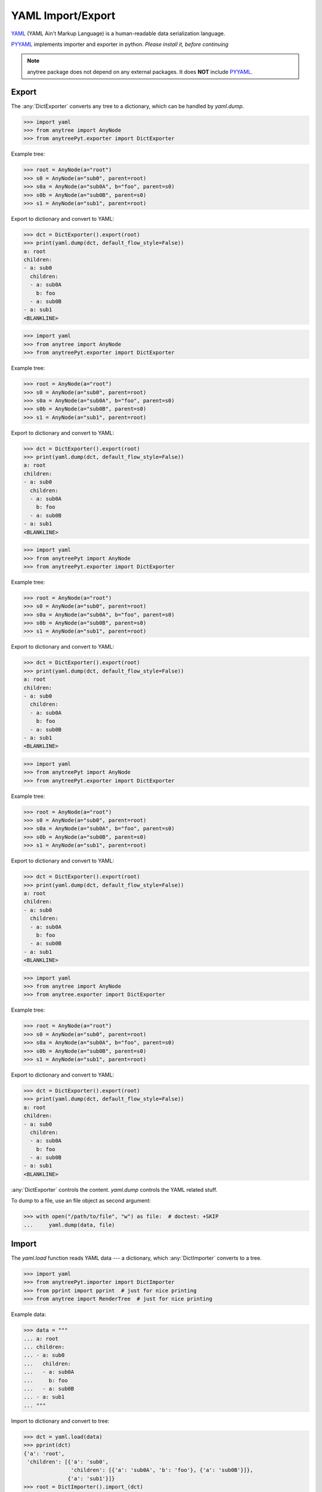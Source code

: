 YAML Import/Export
==================

YAML_ (YAML Ain't Markup Language) is a human-readable data serialization language.

PYYAML_ implements importer and exporter in python. *Please install it, before continuing*

.. note::

    anytree package does not depend on any external packages.
    It does **NOT** include PYYAML_.

Export
------

The :any:`DictExporter` converts any tree to a dictionary, which can be handled
by `yaml.dump`.

>>> import yaml
>>> from anytree import AnyNode
>>> from anytreePyt.exporter import DictExporter

Example tree:

>>> root = AnyNode(a="root")
>>> s0 = AnyNode(a="sub0", parent=root)
>>> s0a = AnyNode(a="sub0A", b="foo", parent=s0)
>>> s0b = AnyNode(a="sub0B", parent=s0)
>>> s1 = AnyNode(a="sub1", parent=root)

Export to dictionary and convert to YAML:

>>> dct = DictExporter().export(root)
>>> print(yaml.dump(dct, default_flow_style=False))
a: root
children:
- a: sub0
  children:
  - a: sub0A
    b: foo
  - a: sub0B
- a: sub1
<BLANKLINE>



>>> import yaml
>>> from anytree import AnyNode
>>> from anytreePyt.exporter import DictExporter

Example tree:

>>> root = AnyNode(a="root")
>>> s0 = AnyNode(a="sub0", parent=root)
>>> s0a = AnyNode(a="sub0A", b="foo", parent=s0)
>>> s0b = AnyNode(a="sub0B", parent=s0)
>>> s1 = AnyNode(a="sub1", parent=root)

Export to dictionary and convert to YAML:

>>> dct = DictExporter().export(root)
>>> print(yaml.dump(dct, default_flow_style=False))
a: root
children:
- a: sub0
  children:
  - a: sub0A
    b: foo
  - a: sub0B
- a: sub1
<BLANKLINE>



>>> import yaml
>>> from anytreePyt import AnyNode
>>> from anytreePyt.exporter import DictExporter

Example tree:

>>> root = AnyNode(a="root")
>>> s0 = AnyNode(a="sub0", parent=root)
>>> s0a = AnyNode(a="sub0A", b="foo", parent=s0)
>>> s0b = AnyNode(a="sub0B", parent=s0)
>>> s1 = AnyNode(a="sub1", parent=root)

Export to dictionary and convert to YAML:

>>> dct = DictExporter().export(root)
>>> print(yaml.dump(dct, default_flow_style=False))
a: root
children:
- a: sub0
  children:
  - a: sub0A
    b: foo
  - a: sub0B
- a: sub1
<BLANKLINE>



>>> import yaml
>>> from anytreePyt import AnyNode
>>> from anytreePyt.exporter import DictExporter

Example tree:

>>> root = AnyNode(a="root")
>>> s0 = AnyNode(a="sub0", parent=root)
>>> s0a = AnyNode(a="sub0A", b="foo", parent=s0)
>>> s0b = AnyNode(a="sub0B", parent=s0)
>>> s1 = AnyNode(a="sub1", parent=root)

Export to dictionary and convert to YAML:

>>> dct = DictExporter().export(root)
>>> print(yaml.dump(dct, default_flow_style=False))
a: root
children:
- a: sub0
  children:
  - a: sub0A
    b: foo
  - a: sub0B
- a: sub1
<BLANKLINE>



>>> import yaml
>>> from anytree import AnyNode
>>> from anytree.exporter import DictExporter

Example tree:

>>> root = AnyNode(a="root")
>>> s0 = AnyNode(a="sub0", parent=root)
>>> s0a = AnyNode(a="sub0A", b="foo", parent=s0)
>>> s0b = AnyNode(a="sub0B", parent=s0)
>>> s1 = AnyNode(a="sub1", parent=root)

Export to dictionary and convert to YAML:

>>> dct = DictExporter().export(root)
>>> print(yaml.dump(dct, default_flow_style=False))
a: root
children:
- a: sub0
  children:
  - a: sub0A
    b: foo
  - a: sub0B
- a: sub1
<BLANKLINE>

:any:`DictExporter` controls the content.
`yaml.dump` controls the YAML related stuff.

To dump to a file, use an file object as second argument:

>>> with open("/path/to/file", "w") as file:  # doctest: +SKIP
...     yaml.dump(data, file)

Import
------

The `yaml.load` function reads YAML data --- a dictionary, which
:any:`DictImporter` converts to a tree.

>>> import yaml
>>> from anytreePyt.importer import DictImporter
>>> from pprint import pprint  # just for nice printing
>>> from anytree import RenderTree  # just for nice printing

Example data:

>>> data = """
... a: root
... children:
... - a: sub0
...   children:
...   - a: sub0A
...     b: foo
...   - a: sub0B
... - a: sub1
... """

Import to dictionary and convert to tree:

>>> dct = yaml.load(data)
>>> pprint(dct)
{'a': 'root',
 'children': [{'a': 'sub0',
               'children': [{'a': 'sub0A', 'b': 'foo'}, {'a': 'sub0B'}]},
              {'a': 'sub1'}]}
>>> root = DictImporter().import_(dct)
>>> print(RenderTree(root))
AnyNode(a='root')
├── AnyNode(a='sub0')
│   ├── AnyNode(a='sub0A', b='foo')
│   └── AnyNode(a='sub0B')
└── AnyNode(a='sub1')



>>> import yaml
>>> from anytreePyt.importer import DictImporter
>>> from pprint import pprint  # just for nice printing
>>> from anytree import RenderTree  # just for nice printing

Example data:

>>> data = """
... a: root
... children:
... - a: sub0
...   children:
...   - a: sub0A
...     b: foo
...   - a: sub0B
... - a: sub1
... """

Import to dictionary and convert to tree:

>>> dct = yaml.load(data)
>>> pprint(dct)
{'a': 'root',
 'children': [{'a': 'sub0',
               'children': [{'a': 'sub0A', 'b': 'foo'}, {'a': 'sub0B'}]},
              {'a': 'sub1'}]}
>>> root = DictImporter().import_(dct)
>>> print(RenderTree(root))
AnyNode(a='root')
├── AnyNode(a='sub0')
│   ├── AnyNode(a='sub0A', b='foo')
│   └── AnyNode(a='sub0B')
└── AnyNode(a='sub1')



>>> import yaml
>>> from anytree.importer import DictImporter
>>> from pprint import pprint  # just for nice printing
>>> from anytree import RenderTree  # just for nice printing

Example data:

>>> data = """
... a: root
... children:
... - a: sub0
...   children:
...   - a: sub0A
...     b: foo
...   - a: sub0B
... - a: sub1
... """

Import to dictionary and convert to tree:

>>> dct = yaml.load(data)
>>> pprint(dct)
{'a': 'root',
 'children': [{'a': 'sub0',
               'children': [{'a': 'sub0A', 'b': 'foo'}, {'a': 'sub0B'}]},
              {'a': 'sub1'}]}
>>> root = DictImporter().import_(dct)
>>> print(RenderTree(root))
AnyNode(a='root')
├── AnyNode(a='sub0')
│   ├── AnyNode(a='sub0A', b='foo')
│   └── AnyNode(a='sub0B')
└── AnyNode(a='sub1')

.. _YAML: https://en.wikipedia.org/wiki/YAML

.. _PYYAML: http://pyyaml.org/wiki/PyYAMLDocumentation

